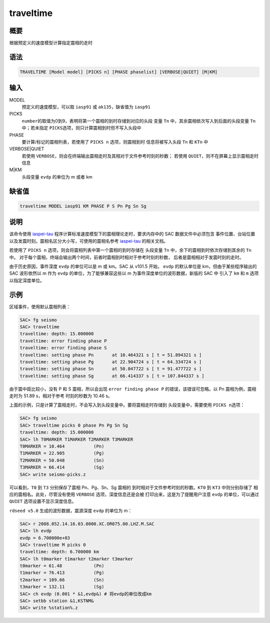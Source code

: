 traveltime
==========

概要
----

根据预定义的速度模型计算指定震相的走时

语法
----

.. code-block:: console

    TRAVELTIME [Model model] [PICKS n] [PHASE phaselist] [VERBOSE|QUIET] [M|KM]

输入
----

MODEL
    预定义的速度模型，可以取 ``iasp91`` 或 ``ak135``\ ，缺省值为 ``iasp91``

PICKS
    ``number``\ 的取值为0到9，表明将第一个震相的到时存储到对应的头段
    变量 ``Tn`` 中，其余震相依次写入到后面的头段变量 ``Tn`` 中；若未指定
    ``PICKS``\ 选项，则只计算震相到时但不写入头段中

PHASE
    要计算/标记的震相列表，若使用了 ``PICKS n`` 选项，则震相到时
    信息将被写入头段 ``Tn`` 和 ``KTn`` 中

VERBOSE|QUIET
    若使用 ``VERBOSE``\ ，则会在终端输出震相走时及其相对于文件参考时刻的秒数；
    若使用 ``QUIET``\ ，则不在屏幕上显示震相走时信息

M|KM
    头段变量 ``evdp`` 的单位为 m 或者 km

缺省值
------

.. code-block:: console

    traveltime MODEL iasp91 KM PHASE P S Pn Pg Sn Sg

说明
----

该命令使用 `iaspei-tau <https://seiscode.iris.washington.edu/projects/iaspei-tau>`_
程序计算标准速度模型下的震相理论走时，要求内存中的 SAC 数据文件中必须包含
事件位置、台站位置以及发震时刻。震相名区分大小写，可使用的震相名参考
`iaspei-tau <https://seiscode.iris.washington.edu/projects/iaspei-tau>`_
的相关文档。

若使用了 ``PICKS n`` 选项，则会将震相列表中第一个震相的到时存储在
头段变量 ``Tn`` 中，余下的震相到时依次存储到其余的 ``Tn`` 中。
对于每个震相，终端会输出两个时间，前者时震相到时相对于参考时刻的秒数，
后者是震相相对于发震时刻的走时。

由于历史原因，事件深度 ``evdp`` 的单位可以是 m 或 km。SAC 从 v101.5 开始，
``evdp`` 的默认单位是 km，但由于某些程序输出的 SAC 波形依然以 m 作为
``evdp`` 的单位，为了能够兼容这些以 m 为事件深度单位的波形数据，新版的 SAC 中
引入了 ``km`` 和 ``m`` 选项以指定深度单位。

示例
----

区域事件，使用默认震相列表：

.. code-block:: console

    SAC> fg seismo
    SAC> traveltime
    traveltime: depth: 15.000000
    traveltime: error finding phase P
    traveltime: error finding phase S
    traveltime: setting phase Pn       at 10.464321 s [ t = 51.894321 s ]
    traveltime: setting phase Pg       at 22.904724 s [ t = 64.334724 s ]
    traveltime: setting phase Sn       at 50.047722 s [ t = 91.477722 s ]
    traveltime: setting phase Sg       at 66.414337 s [ t = 107.844337 s ]

由于震中距比较小，没有 P 和 S 震相，所以会出现 ``error finding phase P``
的错误，该错误可忽略。以 Pn 震相为例，震相走时为 51.89 s，相对于参考
时刻的秒数为 10.46 s。

上面的示例，只是计算了震相走时，不会写入到头段变量中。要将震相走时存储到
头段变量中，需要使用 ``PICKS n``\ 选项：

.. code-block:: console

    SAC> fg seismo
    SAC> traveltime picks 0 phase Pn Pg Sn Sg
    traveltime: depth: 15.000000
    SAC> lh T0MARKER T1MARKER T2MARKER T3MARKER
    T0MARKER = 10.464           (Pn)
    T1MARKER = 22.905           (Pg)
    T2MARKER = 50.048           (Sn)
    T3MARKER = 66.414           (Sg)
    SAC> write seismo-picks.z

可以看到，\ ``T0`` 到 ``T3`` 分别保存了震相 Pn、Pg、Sn、Sg 震相的
到时相对于文件参考时刻的秒数。\ ``KT0`` 到 ``KT3`` 中则分别存储了
相应的震相名。此处，尽管没有使用 ``VERBOSE`` 选项，深度信息还是会被
打印出来，这是为了提醒用户注意 ``evdp`` 的单位，可以通过 ``QUIET``
选项设置不显示深度信息。

``rdseed v5.0`` 生成的波形数据，震源深度 ``evdp`` 的单位为 m：

.. code-block:: console

    SAC> r 2008.052.14.16.03.0000.XC.OR075.00.LHZ.M.SAC
    SAC> lh evdp
    evdp = 6.700000e+03
    SAC> traveltime M picks 0
    traveltime: depth: 6.700000 km
    SAC> lh t0marker t1marker t2marker t3marker
    t0marker = 61.48            (Pn)
    t1marker = 76.413           (Pg)
    t2marker = 109.66           (Sn)
    t3marker = 132.11           (Sg)
    SAC> ch evdp (0.001 * &1,evdp&) # 将evdp的单位改成km
    SAC> setbb station &1,KSTNM&
    SAC> write %station%.z
